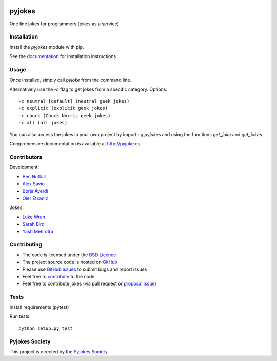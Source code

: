 .. image:: https://travis-ci.org/pyjokes/pyjokes.svg
    :target: https://travis-ci.org/pyjokes/pyjokes

=======
pyjokes
=======

One line jokes for programmers (jokes as a service)

Installation
============

Install the `pyjokes` module with pip.

See the `documentation`_ for installation instructions

Usage
=====

Once installed, simply call `pyjoke` from the command line.

Alternatively use the `-c` flag to get jokes from a specific category. Options::

    -c neutral [default] (neutral geek jokes)
    -c explicit (explicit geek jokes)
    -c chuck (Chuck Norris geek jokes)
    -c all (all jokes)

You can also access the jokes in your own project by importing `pyjokes` and using the functions `get_joke` and `get_jokes`

Comprehensive documentation is available at `http://pyjoke.es`_

Contributors
============

Development:

* `Ben Nuttall`_
* `Alex Savio`_
* `Borja Ayerdi`_
* `Oier Etxaniz`_

Jokes:

* `Luke Wren`_
* `Sarah Bird`_
* `Yash Mehrotra`_

Contributing
============

* The code is licensed under the `BSD Licence`_
* The project source code is hosted on `GitHub`_
* Please use `GitHub issues`_ to submit bugs and report issues
* Feel free to `contribute`_ to the code
* Feel free to contribute jokes (via pull request or `proposal issue`_)

Tests
=====

Install requirements (pytest)

Run tests::

    python setup.py test

Pyjokes Society
===============

This project is directed by the `Pyjokes Society`_


.. _documentation: http://pyjoke.es/install/
.. _http://pyjoke.es: http://pyjoke.es
.. _Ben Nuttall: https://github.com/bennuttall
.. _Alex Savio: https://github.com/alexsavio
.. _Borja Ayerdi: https://github.com/borjaayerdi
.. _Oier Etxaniz: https://github.com/oiertwo
.. _Luke Wren: https://github.com/wren6991
.. _Sarah Bird: https://github.com/birdsarah
.. _Yash Mehrotra: https://github.com/yashmehrotra
.. _proposal issue: https://github.com/pyjokes/pyjokes/issues/10
.. _Pyjokes Society: http://pyjok.es/society/
.. _PySS 2014: http://www.pyss.org/
.. _BSD Licence: http://opensource.org/licenses/BSD-3-Clause
.. _GitHub: https://github.com/pyjokes/pyjokes
.. _contribute: https://github.com/pyjokes/pyjokes/tree/master/CONTRIBUTING.md
.. _GitHub Issues: https://github.com/pyjokes/pyjokes/issues
